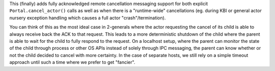 This (finally) adds fully acknowledged remote cancellation messaging
support for both explicit ``Portal.cancel_actor()`` calls as well as
when there is a "runtime-wide" cancellations (eg. during KBI or general
actor nursery exception handling which causes a full actor
"crash"/termination).

You can think of this as the most ideal case in 2-generals where the
actor requesting the cancel of its child is able to always receive back
the ACK to that request. This leads to a more deterministic shutdown of
the child where the parent is able to wait for the child to fully
respond to the request. On a localhost setup, where the parent can
monitor the state of the child through process or other OS APIs instead
of solely through IPC messaging, the parent can know whether or not the
child decided to cancel with more certainty. In the case of separate
hosts, we still rely on a simple timeout approach until such a time
where we prefer to get "fancier".
